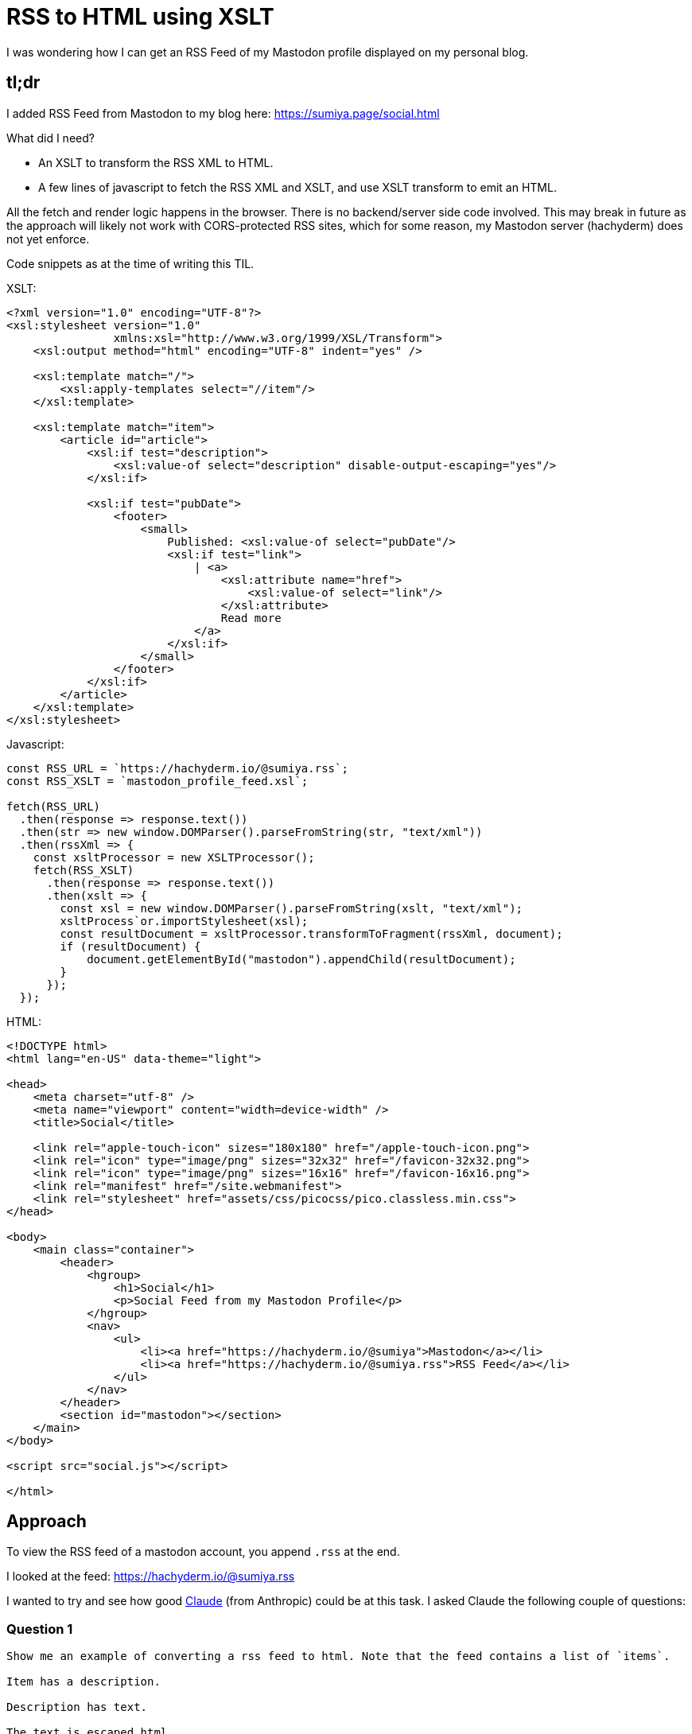 = RSS to HTML using XSLT

I was wondering how I can get an RSS Feed of my Mastodon profile displayed on my personal blog.

== tl;dr
I added RSS Feed from Mastodon to my blog here: https://sumiya.page/social.html

What did I need?

* An XSLT to transform the RSS XML to HTML.
* A few lines of javascript to fetch the RSS XML and XSLT, and use XSLT transform to emit an HTML.

All the fetch and render logic happens in the browser. There is no backend/server side code involved. This may break in future as the approach will likely not work with CORS-protected RSS sites, which for some reason, my Mastodon server (hachyderm) does not yet enforce.

Code snippets as at the time of writing this TIL.

XSLT:

```xslt
<?xml version="1.0" encoding="UTF-8"?>
<xsl:stylesheet version="1.0"
                xmlns:xsl="http://www.w3.org/1999/XSL/Transform">
    <xsl:output method="html" encoding="UTF-8" indent="yes" />

    <xsl:template match="/">
        <xsl:apply-templates select="//item"/>
    </xsl:template>

    <xsl:template match="item">
        <article id="article">
            <xsl:if test="description">
                <xsl:value-of select="description" disable-output-escaping="yes"/>
            </xsl:if>

            <xsl:if test="pubDate">
                <footer>
                    <small>
                        Published: <xsl:value-of select="pubDate"/>
                        <xsl:if test="link">
                            | <a>
                                <xsl:attribute name="href">
                                    <xsl:value-of select="link"/>
                                </xsl:attribute>
                                Read more
                            </a>
                        </xsl:if>
                    </small>
                </footer>
            </xsl:if>
        </article>
    </xsl:template>
</xsl:stylesheet>
```

Javascript:

```javascript
const RSS_URL = `https://hachyderm.io/@sumiya.rss`;
const RSS_XSLT = `mastodon_profile_feed.xsl`;

fetch(RSS_URL)
  .then(response => response.text())
  .then(str => new window.DOMParser().parseFromString(str, "text/xml"))
  .then(rssXml => {
    const xsltProcessor = new XSLTProcessor();
    fetch(RSS_XSLT)
      .then(response => response.text())
      .then(xslt => {
        const xsl = new window.DOMParser().parseFromString(xslt, "text/xml");
        xsltProcess`or.importStylesheet(xsl);
        const resultDocument = xsltProcessor.transformToFragment(rssXml, document);
        if (resultDocument) {
            document.getElementById("mastodon").appendChild(resultDocument);
        }
      });
  });
```

HTML:

```html
<!DOCTYPE html>
<html lang="en-US" data-theme="light">

<head>
    <meta charset="utf-8" />
    <meta name="viewport" content="width=device-width" />
    <title>Social</title>

    <link rel="apple-touch-icon" sizes="180x180" href="/apple-touch-icon.png">
    <link rel="icon" type="image/png" sizes="32x32" href="/favicon-32x32.png">
    <link rel="icon" type="image/png" sizes="16x16" href="/favicon-16x16.png">
    <link rel="manifest" href="/site.webmanifest">
    <link rel="stylesheet" href="assets/css/picocss/pico.classless.min.css">
</head>

<body>
    <main class="container">
        <header>
            <hgroup>
                <h1>Social</h1>
                <p>Social Feed from my Mastodon Profile</p>
            </hgroup>
            <nav>
                <ul>
                    <li><a href="https://hachyderm.io/@sumiya">Mastodon</a></li>
                    <li><a href="https://hachyderm.io/@sumiya.rss">RSS Feed</a></li>
                </ul>
            </nav>
        </header>
        <section id="mastodon"></section>
    </main>
</body>

<script src="social.js"></script>

</html>
```

== Approach
To view the RSS feed of a mastodon account, you append `.rss` at the end.

I looked at the feed: https://hachyderm.io/@sumiya.rss

I wanted to try and see how good http://claude.ai/[Claude] (from Anthropic) could be at this task. I asked Claude the following couple of questions:

=== Question 1

```
Show me an example of converting a rss feed to html. Note that the feed contains a list of `items`.

Item has a description.

Description has text.

The text is escaped html.

I need the output to be something that can be rendered by a browser.

Use plain javascript.
```

==== Claude Response
I'll create a JavaScript function that converts an RSS feed to HTML, handling escaped HTML in the description.

This code provides a complete solution for converting RSS feed data to rendered HTML. Here are the key features:

1. Handles escaped HTML in descriptions using a `decodeHtmlEntities` helper function
2. Includes basic styling for clean presentation
3. Handles optional fields (title, link, pubDate)
4. Includes error handling for invalid feed data
5. Provides semantic HTML structure using `<article>` tags
6. Formats dates into a readable format

To use it, simply pass your RSS feed object to the `rssToHtml` function:

```javascript
const feed = {
    items: [
        {
            title: "My Article",
            description: {
                text: "&lt;p&gt;Hello world!&lt;/p&gt;"
            }
        }
    ]
};

const html = rssToHtml(feed);
```

Would you like me to modify anything about the implementation? For example, I could:
- Add more styling options
- Include additional RSS fields
- Add support for feed metadata
- Implement different HTML structures.

==== Full Code Snippet provided by Claude

```


// Function to decode HTML entities
function decodeHtmlEntities(text) {
    const textarea = document.createElement('textarea');
    textarea.innerHTML = text;
    return textarea.value;
}

// Main function to convert RSS feed to HTML
function rssToHtml(rssFeed) {
    // Ensure we have items to process
    if (!rssFeed.items || !Array.isArray(rssFeed.items)) {
        return '<div class="error">No items found in RSS feed</div>';
    }

    // Generate HTML for each item
    const itemsHtml = rssFeed.items.map(item => {
        // Safely get the description
        const description = item.description?.text || '';

        // Decode HTML entities in the description
        const decodedDescription = decodeHtmlEntities(description);

        return `
            <article class="rss-item">
                ${item.title ? `<h2 class="item-title">${item.title}</h2>` : ''}
                ${item.link ? `<a href="${item.link}" class="item-link">Read more</a>` : ''}
                ${decodedDescription ? `
                    <div class="item-description">
                        ${decodedDescription}
                    </div>
                ` : ''}
                ${item.pubDate ? `
                    <div class="item-date">
                        Published: ${new Date(item.pubDate).toLocaleDateString()}
                    </div>
                ` : ''}
            </article>
        `;
    }).join('');

    // Wrap in a container with basic styling
    return `
        <div class="rss-feed">
            <style>
                .rss-feed {
                    max-width: 800px;
                    margin: 0 auto;
                    font-family: Arial, sans-serif;
                }
                .rss-item {
                    margin-bottom: 2em;
                    padding: 1em;
                    border-bottom: 1px solid #eee;
                }
                .item-title {
                    margin: 0 0 0.5em 0;
                    color: #333;
                }
                .item-link {
                    display: inline-block;
                    margin: 0.5em 0;
                    color: #0066cc;
                    text-decoration: none;
                }
                .item-description {
                    margin: 1em 0;
                    line-height: 1.5;
                }
                .item-date {
                    color: #666;
                    font-size: 0.9em;
                }
            </style>
            ${itemsHtml}
        </div>
    `;
}

// Example usage:
const sampleFeed = {
    items: [
        {
            title: "Sample Article",
            link: "https://example.com/article",
            description: {
                text: "&lt;p&gt;This is a sample article with &lt;strong&gt;formatted&lt;/strong&gt; text.&lt;/p&gt;"
            },
            pubDate: "2024-10-26T12:00:00Z"
        }
    ]
};

// Convert and add to document
document.body.innerHTML = rssToHtml(sampleFeed);
```

=== Question 2

```
Can you use an XSLT transform to achieve the same result?
```

==== Claude Response

I'll create an XSLT stylesheet to transform RSS feed XML into HTML.

To use this transformation, you can either:

1. Use JavaScript in the browser:
```javascript
// Load the XML and XSLT
const xmlString = '...'; // Your RSS XML
const xsltString = '...'; // The XSLT stylesheet above

// Create the XML and XSLT documents
const parser = new DOMParser();
const xmlDoc = parser.parseFromString(xmlString, 'text/xml');
const xsltDoc = parser.parseFromString(xsltString, 'text/xml');

// Perform the transformation
const processor = new XSLTProcessor();
processor.importStylesheet(xsltDoc);
const resultDoc = processor.transformToDocument(xmlDoc);

// Insert the result into the page
document.body.innerHTML = new XMLSerializer().serializeToString(resultDoc);
```

2. Or use a command-line XSLT processor like `xsltproc`:
```bash
xsltproc rss-transform.xslt feed.xml > output.html
```

Key features of this XSLT solution:

1. Uses `disable-output-escaping="yes"` to properly handle HTML in descriptions
2. Includes the same styling as the JavaScript version
3. Handles optional fields
4. Creates semantic HTML structure
5. Maintains proper XML namespacing
6. Provides clean, indented output

Would you like me to:
- Add support for additional RSS elements?
- Modify the HTML structure?
- Add more styling options?
- Include handling for different RSS versions.

==== Full Code Snippet provided by Claude

```
<?xml version="1.0" encoding="UTF-8"?>
<!-- rss-transform.xslt -->
<xsl:stylesheet version="1.0"
    xmlns:xsl="http://www.w3.org/1999/XSL/Transform">
    <xsl:output method="html" encoding="UTF-8" indent="yes" />

    <!-- Root template -->
    <xsl:template match="/">
        <html>
            <head>
                <style>
                    .rss-feed {
                        max-width: 800px;
                        margin: 0 auto;
                        font-family: Arial, sans-serif;
                    }
                    .rss-item {
                        margin-bottom: 2em;
                        padding: 1em;
                        border-bottom: 1px solid #eee;
                    }
                    .item-title {
                        margin: 0 0 0.5em 0;
                        color: #333;
                    }
                    .item-link {
                        display: inline-block;
                        margin: 0.5em 0;
                        color: #0066cc;
                        text-decoration: none;
                    }
                    .item-description {
                        margin: 1em 0;
                        line-height: 1.5;
                    }
                    .item-date {
                        color: #666;
                        font-size: 0.9em;
                    }
                </style>
            </head>
            <body>
                <div class="rss-feed">
                    <xsl:apply-templates select="//item"/>
                </div>
            </body>
        </html>
    </xsl:template>

    <!-- Template for each RSS item -->
    <xsl:template match="item">
        <article class="rss-item">
            <xsl:if test="title">
                <h2 class="item-title">
                    <xsl:value-of select="title"/>
                </h2>
            </xsl:if>

            <xsl:if test="link">
                <a class="item-link">
                    <xsl:attribute name="href">
                        <xsl:value-of select="link"/>
                    </xsl:attribute>
                    Read more
                </a>
            </xsl:if>

            <xsl:if test="description">
                <div class="item-description">
                    <xsl:value-of select="description" disable-output-escaping="yes"/>
                </div>
            </xsl:if>

            <xsl:if test="pubDate">
                <div class="item-date">
                    Published: <xsl:value-of select="pubDate"/>
                </div>
            </xsl:if>
        </article>
    </xsl:template>
</xsl:stylesheet>

<!-- Example RSS Feed -->
<?xml version="1.0" encoding="UTF-8"?>
<rss version="2.0">
    <channel>
        <title>Sample RSS Feed</title>
        <link>https://example.com</link>
        <description>A sample RSS feed</description>
        <item>
            <title>First Article</title>
            <link>https://example.com/article1</link>
            <description>&lt;p&gt;This is the first article with &lt;strong&gt;formatted&lt;/strong&gt; text.&lt;/p&gt;</description>
            <pubDate>Wed, 26 Oct 2024 12:00:00 GMT</pubDate>
        </item>
        <item>
            <title>Second Article</title>
            <link>https://example.com/article2</link>
            <description>&lt;p&gt;Another article with &lt;em&gt;formatted&lt;/em&gt; content.&lt;/p&gt;</description>
            <pubDate>Wed, 26 Oct 2024 13:00:00 GMT</pubDate>
        </item>
    </channel>
</rss>
```

I used the last output, adjusting it to standardize the styling per my blog.

This was my first time using Claude. I used the free version and these are the first two questions I asked (so far, the only two).
